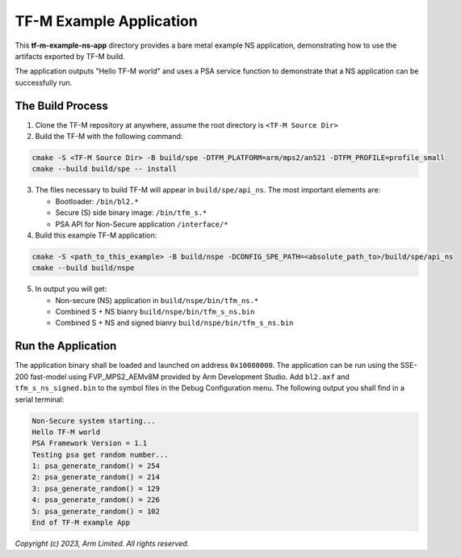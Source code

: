 ########################
TF-M Example Application
########################

This **tf-m-example-ns-app** directory provides a bare metal example NS application, demonstrating how to use the
artifacts exported by TF-M build.

The application outputs "Hello TF-M world" and uses a PSA service function to demonstrate
that a NS application can be successfully run.

*****************
The Build Process
*****************

1. Clone the TF-M repository at anywhere, assume the root directory is ``<TF-M Source Dir>``

2. Build the TF-M with the following command:

.. code-block:: bash

  cmake -S <TF-M Source Dir> -B build/spe -DTFM_PLATFORM=arm/mps2/an521 -DTFM_PROFILE=profile_small
  cmake --build build/spe -- install

3. The files necessary to build TF-M will appear in ``build/spe/api_ns``.
   The most important elements are:

   - Bootloader: ``/bin/bl2.*``
   - Secure (S) side binary image: ``/bin/tfm_s.*``
   - PSA API for Non-Secure application ``/interface/*``

4. Build this example TF-M application:

.. code-block:: bash

  cmake -S <path_to_this_example> -B build/nspe -DCONFIG_SPE_PATH=<absolute_path_to>/build/spe/api_ns
  cmake --build build/nspe

5. In output you will get:

   - Non-secure (NS) application in ``build/nspe/bin/tfm_ns.*``
   - Combined S + NS bianry ``build/nspe/bin/tfm_s_ns.bin``
   - Combined S + NS and signed bianry ``build/nspe/bin/tfm_s_ns.bin``

*******************
Run the Application
*******************
The application binary shall be loaded and launched on address ``0x10080000``.
The application can be run using the SSE-200 fast-model using FVP_MPS2_AEMv8M provided by Arm
Development Studio.
Add ``bl2.axf`` and ``tfm_s_ns_signed.bin`` to the symbol files in the Debug Configuration menu.
The following output you shall find in a serial terminal:

.. code-block:: console

  Non-Secure system starting...
  Hello TF-M world
  PSA Framework Version = 1.1
  Testing psa get random number...
  1: psa_generate_random() = 254
  2: psa_generate_random() = 214
  3: psa_generate_random() = 129
  4: psa_generate_random() = 226
  5: psa_generate_random() = 102
  End of TF-M example App

*Copyright (c) 2023, Arm Limited. All rights reserved.*
